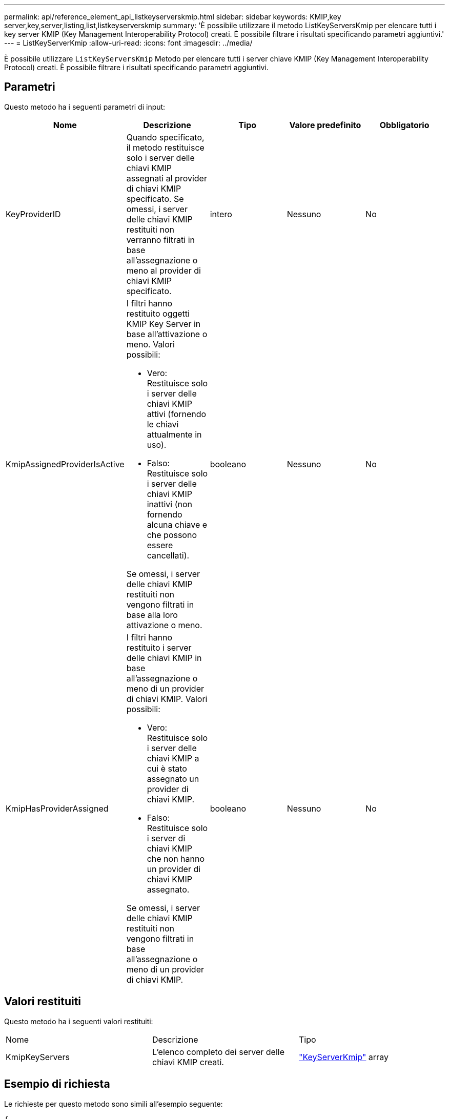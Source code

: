 ---
permalink: api/reference_element_api_listkeyserverskmip.html 
sidebar: sidebar 
keywords: KMIP,key server,key,server,listing,list,listkeyserverskmip 
summary: 'È possibile utilizzare il metodo ListKeyServersKmip per elencare tutti i key server KMIP (Key Management Interoperability Protocol) creati. È possibile filtrare i risultati specificando parametri aggiuntivi.' 
---
= ListKeyServerKmip
:allow-uri-read: 
:icons: font
:imagesdir: ../media/


[role="lead"]
È possibile utilizzare `ListKeyServersKmip` Metodo per elencare tutti i server chiave KMIP (Key Management Interoperability Protocol) creati. È possibile filtrare i risultati specificando parametri aggiuntivi.



== Parametri

Questo metodo ha i seguenti parametri di input:

|===
| Nome | Descrizione | Tipo | Valore predefinito | Obbligatorio 


 a| 
KeyProviderID
 a| 
Quando specificato, il metodo restituisce solo i server delle chiavi KMIP assegnati al provider di chiavi KMIP specificato. Se omessi, i server delle chiavi KMIP restituiti non verranno filtrati in base all'assegnazione o meno al provider di chiavi KMIP specificato.
 a| 
intero
 a| 
Nessuno
 a| 
No



 a| 
KmipAssignedProviderIsActive
 a| 
I filtri hanno restituito oggetti KMIP Key Server in base all'attivazione o meno. Valori possibili:

* Vero: Restituisce solo i server delle chiavi KMIP attivi (fornendo le chiavi attualmente in uso).
* Falso: Restituisce solo i server delle chiavi KMIP inattivi (non fornendo alcuna chiave e che possono essere cancellati).


Se omessi, i server delle chiavi KMIP restituiti non vengono filtrati in base alla loro attivazione o meno.
 a| 
booleano
 a| 
Nessuno
 a| 
No



 a| 
KmipHasProviderAssigned
 a| 
I filtri hanno restituito i server delle chiavi KMIP in base all'assegnazione o meno di un provider di chiavi KMIP. Valori possibili:

* Vero: Restituisce solo i server delle chiavi KMIP a cui è stato assegnato un provider di chiavi KMIP.
* Falso: Restituisce solo i server di chiavi KMIP che non hanno un provider di chiavi KMIP assegnato.


Se omessi, i server delle chiavi KMIP restituiti non vengono filtrati in base all'assegnazione o meno di un provider di chiavi KMIP.
 a| 
booleano
 a| 
Nessuno
 a| 
No

|===


== Valori restituiti

Questo metodo ha i seguenti valori restituiti:

|===


| Nome | Descrizione | Tipo 


 a| 
KmipKeyServers
 a| 
L'elenco completo dei server delle chiavi KMIP creati.
 a| 
link:reference_element_api_keyserverkmip.html["KeyServerKmip"] array

|===


== Esempio di richiesta

Le richieste per questo metodo sono simili all'esempio seguente:

[listing]
----
{
  "method": "ListKeyServersKmip",
  "params": {},
"id": 1
}
----


== Esempio di risposta

Questo metodo restituisce una risposta simile all'esempio seguente:

[listing]
----
{
    "kmipKeyServers": [
        {
            "kmipKeyServerName": "keyserverName",
            "kmipClientCertificate": "dKkkirWmnWXbj9T/UWZYB2oK0z5...",
            "keyServerID": 15,
            "kmipAssignedProviderIsActive": true,
            "kmipKeyServerPort": 5696,
            "kmipCaCertificate": "MIICPDCCAaUCEDyRMcsf9tAbDpq40ES/E...",
            "kmipKeyServerHostnames": [
                "server1.hostname.com", "server2.hostname.com"
            ],
            "keyProviderID": 1
        }
    ]
}
----


== Novità dalla versione

11,7
